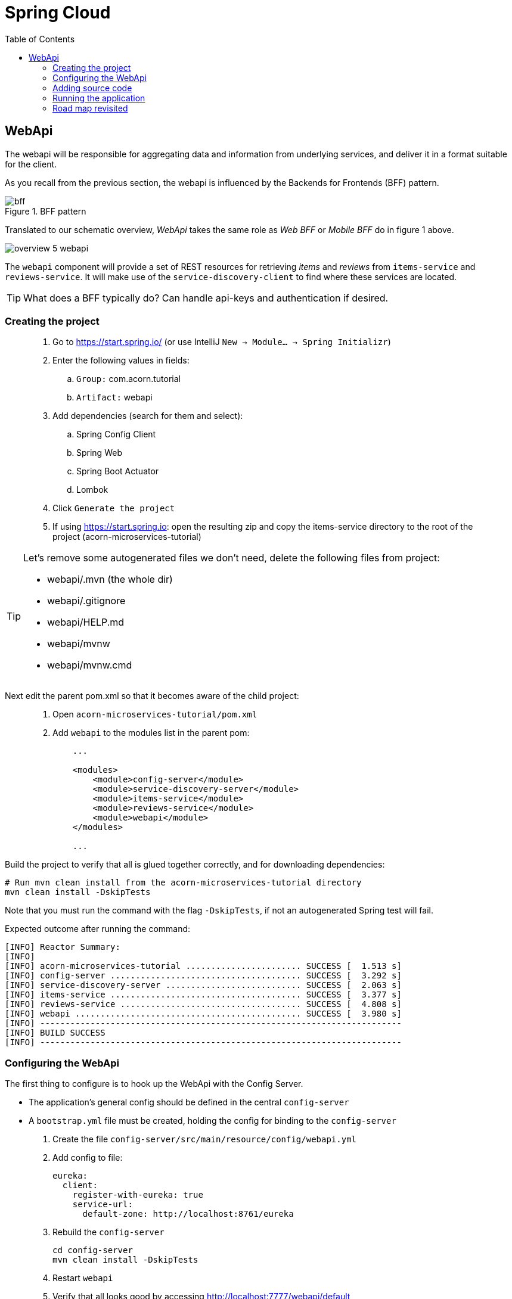 = Spring Cloud
:toc: left
:imagesdir: images

ifdef::env-github[]
:tip-caption: :bulb:
:note-caption: :information_source:
:important-caption: :heavy_exclamation_mark:
:caution-caption: :fire:
:warning-caption: :warning:
endif::[]

== WebApi
The webapi will be responsible for aggregating data and information from underlying services, and deliver it in a format suitable for the client.

As you recall from the previous section, the webapi is influenced by the Backends for Frontends (BFF) pattern.

.BFF pattern
image::bff.png[]

Translated to our schematic overview, _WebApi_ takes the same role as _Web BFF_ or _Mobile BFF_ do in figure 1 above.

image::overview-5-webapi.png[]

The `webapi` component will provide a set of REST resources for retrieving _items_ and _reviews_ from `items-service` and `reviews-service`. It will make use of the `service-discovery-client` to find where these services are located.

[TIP]
====
What does a BFF typically do?
Can handle api-keys and authentication if desired.
====

=== Creating the project

[quote]
____
. Go to https://start.spring.io/ (or use IntelliJ `New -> Module... -> Spring Initializr`)
. Enter the following values in fields:
.. `Group:` com.acorn.tutorial
.. `Artifact:` webapi
. Add dependencies (search for them and select):
.. Spring Config Client
.. Spring Web
.. Spring Boot Actuator
.. Lombok
. Click `Generate the project`
. If using https://start.spring.io: open the resulting zip and copy the items-service directory to the root of the project (acorn-microservices-tutorial)
____

[TIP]
====
Let's remove some autogenerated files we don't need, delete the following files from project:

- webapi/.mvn (the whole dir)
- webapi/.gitignore
- webapi/HELP.md
- webapi/mvnw
- webapi/mvnw.cmd
====

Next edit the parent pom.xml so that it becomes aware of the child project:
[quote]
____
. Open `acorn-microservices-tutorial/pom.xml`
. Add `webapi` to the modules list in the parent pom:
+
[source,xml]
----
    ...

    <modules>
        <module>config-server</module>
        <module>service-discovery-server</module>
        <module>items-service</module>
        <module>reviews-service</module>
        <module>webapi</module>
    </modules>

    ...
----
____

Build the project to verify that all is glued together correctly, and for downloading dependencies:
[source, bash]
----
# Run mvn clean install from the acorn-microservices-tutorial directory
mvn clean install -DskipTests
----

Note that you must run the command with the flag `-DskipTests`, if not an autogenerated Spring test will fail.

Expected outcome after running the command:

[source]
----
[INFO] Reactor Summary:
[INFO]
[INFO] acorn-microservices-tutorial ....................... SUCCESS [  1.513 s]
[INFO] config-server ...................................... SUCCESS [  3.292 s]
[INFO] service-discovery-server ........................... SUCCESS [  2.063 s]
[INFO] items-service ...................................... SUCCESS [  3.377 s]
[INFO] reviews-service .................................... SUCCESS [  4.808 s]
[INFO] webapi ............................................. SUCCESS [  3.980 s]
[INFO] ------------------------------------------------------------------------
[INFO] BUILD SUCCESS
[INFO] ------------------------------------------------------------------------
----

=== Configuring the WebApi
The first thing to configure is to hook up the WebApi with the Config Server.

* The application's general config should be defined in the central `config-server`
* A `bootstrap.yml` file must be created, holding the config for binding to the `config-server`

[quote]
____
. Create the file `config-server/src/main/resource/config/webapi.yml`
. Add config to file:
+
[source,yml]
----
eureka:
  client:
    register-with-eureka: true
    service-url:
      default-zone: http://localhost:8761/eureka
----
+
. Rebuild the `config-server`
+
[source,bash]
----
cd config-server
mvn clean install -DskipTests
----
+
. Restart `webapi`
. Verify that all looks good by accessing http://localhost:7777/webapi/default
____

Next create the `bootstrap.yml` and add config for binding to `config-server`
[quote]
____
. Delete `webapi/src/main/resources/application.properties`
. Create the file `webapi/src/main/resource/bootstrap.yml`
. Add config to file:
+
[source,yml]
----
spring:
  application:
    name: webapi
  cloud:
    config:
      uri: http://localhost:7777
      fail-fast: true

feign:
  hystrix:
    enabled: false

server:
  port: 8100
----
____

=== Adding source code
Let's add some initial code that defines the REST API in the form of a `@RestController`. The goal is to have this controller call `items-service` and `reviews-service` and aggregate the information into `ItemInfoDto`, which is sent back in responses.

Start with adding the `ItemInfoDto` class. Noteworthy here is that this class represents an _Item_ with it's associated _Reviews_.

[quote]
____
. Create a new package `webapi/src/main/java/com/acorn/tutorial/webapi/web`
. Add a file named `ItemInfoDto.java` with the below content:
+
[source,java]
----
@ToString
@Value(staticConstructor = "of")
public class ItemInfoDto {

    private Item item;
    private List<Review> reviews;
}
----
+
[NOTE]
The lombok annotation `@Value(staticConstructor = "of")` will create a private constructor and a static factory method named _of_ that allows creation of objects by using `ItemInfoDto.of(item, reviews)`.
+
. Make it compile by adding `Item.java` and `Review.java` as well. These two classes will later be used for mapping responses from `items-service` and `reviews-service`
.. `webapi/src/main/java/com/acorn/tutorial/webapi/web/Item.java`
+
[source,java]
----
@Data
@ToString
@AllArgsConstructor
public class Item {

    private Long id;

    private String name;

    private int port;
}
----
.. `webapi/src/main/java/com/acorn/tutorial/webapi/web/Review.java`
+
[source,java]
----
@Data
@AllArgsConstructor
@ToString
public class Review {

    private Long id;

    private String type;

    private Long typeId;

    private Integer rating;

    private Integer ratingMin;

    private Integer ratingMax;

    private String comment;

    private int port;
}
----
____

Now we can concentrate on the actual REST endpoints, by adding a class `WebApiController.java` that uses the annotation `@RestController`.

[quote]
____
. Add `webapi/src/main/java/com/acorn/tutorial/webapi/web/WebApiController.java`. In the beginning this will only contain skeleton code, just returning empty objects.
+
[source,java]
----
@RestController
public class WebApiController {

    @GetMapping(path = "/webapi/items")
    public List<ItemInfoDto > getItems() {
        return Collections.singletonList(ItemInfoDto.of(null, null));
    }

    @GetMapping(path = "/webapi/items/{id}")
    public ItemInfoDto getItem(@PathVariable Long id) {

        return ItemInfoDto.of(null, null);
    }
}
----
____

So far we haven't encountered anything new here, we have used REST-controllers before in `items-service` and `reviews-service`. This is yet another REST-interface, but it is starting to get interesting now since a new question springs to mind:

How do we call the underlying services in the most easiest way?

What we want the `webapi` to do is this:

* Have a convenient way of calling the underlying services' REST-API. For this we will introduce a new Spring Cloud tool called _OpenFeign_.
* Look up where to find the underlying services via the `service-discovery-service`. For this to work we need to make `webapi` into a discovery  service client.

==== Spring Cloud OpenFeign

Spring Cloud OpenFeign is a declarative REST client for Spring Boot applications. Feign makes writing web service clients easier with pluggable annotation support, which includes Feign annotations and JAX-RS annotations.

Also, Spring Cloud adds support for Spring MVC annotations and for using the same HttpMessageConverters as used in Spring Web.

A major benefit with using Feign is that we don't have to write any code for calling the service, other than an interface definition.

https://cloud.spring.io/spring-cloud-openfeign/reference/html/

To start using OpenFeign, we must first add a dependency into the pom.xml file, and also enable it in the application.

[quote]
____
. Open `webapi/pom.xml` and add the below dependency
+
[source,xml]
----
    <dependency>
        <groupId>org.springframework.cloud</groupId>
        <artifactId>spring-cloud-starter-openfeign</artifactId>
    </dependency>
----
+
. Enable OpenFeign by opening `webapi/src/main/java/com/acorn/tutorial/webapi/WebapiApplication.java` and adding `@EnableFeignClients`. Note that the base package `com.acorn.tutorial.webapi` is specified as well, meaning that classes under this package can be feign clients.
+
[source,java]
----
@EnableFeignClients("com.acorn.tutorial.webapi")
@SpringBootApplication
public class WebapiApplication {

    public static void main(String[] args) {
        SpringApplication.run(WebapiApplication.class, args);
    }

}
----
____

The next logical step would be to create the actual clients for `items-service` and `reviews-service`. First in their rawest form, and later a bit more elaborated. Let us start with the _Items client_.

[quote]
____
. Create the file `webapi/src/main/java/com/acorn/tutorial/webapi/ItemsClient.java`
+
[source,java]
----
@FeignClient(name = "items-service")
public interface ItemsClient {

    @GetMapping("/items")
    List<Item> getItems();

    @GetMapping("/items/{id}")
    Item getItem(@PathVariable Long id);
}
----
+
. Create the file `webapi/src/main/java/com/acorn/tutorial/webapi/ReviewsClient.java`
+
[source,java]
----
@FeignClient(name = "reviews-service")
public interface ReviewsClient {

    @GetMapping("/reviews/{type}")
    List<Review> getReviews(@PathVariable String type);

    @GetMapping("/reviews/{type}/{typeid}")
    List<Review> getReviews(@PathVariable String type, @PathVariable Long typeid);
}
----
____

Three things are notable here, namely

* The `@FeignClient(name = "items-service")` and `@FeignClient(name = "reviews-service")` annotation values refer to the service name of each service, the one defined in `bootstrap.yml`, for example
+
[source,yml]
----
spring:
  application:
    name: items-service
----
+
This is important because these are the names the services are registered with in the discovery server. Make sure these names match properly.
+
* The interfaces declare methods for retrieving data from `items-service` and `reviews-service` respectively.
* The previously created classes `Item` and `Review` acts as model objects into which responses from services will get mapped.

And yes, that is pretty much what's needed for start calling the underlying services. Unless a couple of things. First, the `webapi` must become a client to the discovery server so the Feign clients can query where to send their REST-calls. After that we should add code that uses the `ItemsClient` and `ReviewsClient` interfaces.

==== Making webapi into a discovery server client
This is very easy. In true Spring Cloud fashion, it is enough to just add the right dependency and put the correct annotation into the application class:
[quote]
____
. Open `webapi/pom.xml` and add the below dependency
+
[source,xml]
----
    <dependency>
        <groupId>org.springframework.cloud</groupId>
        <artifactId>spring-cloud-starter-netflix-eureka-client</artifactId>
    </dependency>
----
+
. Enable Eureka by opening `webapi/src/main/java/com/acorn/tutorial/webapi/WebapiApplication.java` and adding @EnableDiscoveryClient`.
+
[source,java]
----
@EnableDiscoveryClient
@EnableFeignClients("com.acorn.tutorial.webapi")
@SpringBootApplication
public class WebapiApplication {

    public static void main(String[] args) {
        SpringApplication.run(WebapiApplication.class, args);
    }

}
----
____

==== Using the OpenFeign client
Let's add code to `WebApiController` that makes use of the OpenFeign client.

[quote]
____
. Open `web/WebApiController.java` and inject the client interfaces
+
[source,java]
----
@RestController
public class WebApiController {

    private final ItemsClient itemsClient;
    private final ReviewsClient reviewsClient;

    @Autowired
    public WebApiController(ItemsClient itemsClient, ReviewsClient reviewsClient) {
        this.itemsClient = itemsClient;
        this.reviewsClient = reviewsClient;
    }

    ...
}
----
+
. The `List<ItemInfoDto> getItems()` does right now return a list containing an empty `ItemInfoDto`. Change this so that underlying services are called via the clients, and then aggregate their responses into the `ItemInfoDto` list.
+
[source,java]
----
@RestController
public class WebApiController {

    ...

    @GetMapping(path = "/webapi/items")
    public List<ItemInfoDto> getItems() {

        List<Item> items = itemsClient.getItems();
        List<Review> reviews = reviewsClient.getReviews("item");

        return items.stream()
                .map(item -> createItemInfoDto(item, reviews))
                .collect(Collectors.toList());
    }

    private ItemInfoDto createItemInfoDto(Item item, List<Review> reviews) {

        List<Review> itemReviews = reviews.stream()
                .filter(review -> item.getId().equals(review.getTypeId()))
                .collect(Collectors.toList());

        return ItemInfoDto.of(item, itemReviews);
    }

    ...
}
----
+
. Method `ItemInfoDto getItem(@PathVariable Long id)` should fetch data for a specific item, please make it so by using this code.
+
[source,java]
----
@RestController
public class WebApiController {

    ...

    @GetMapping(path = "/webapi/items/{id}")
    public ItemInfoDto getItem(@PathVariable Long id) {

        Item item = itemsClient.getItem(id);
        List<Review> reviews = reviewsClient.getReviews("item", id);

        return ItemInfoDto.of(item, reviews);
    }

    ...
}
----
____

The complete `WebApiController` class should now look like this.

[source,java]
----
@RestController
public class WebApiController {

    private final ItemsClient itemsClient;
    private final ReviewsClient reviewsClient;

    @Autowired
    public WebApiController(ItemsClient itemsClient, ReviewsClient reviewsClient) {
        this.itemsClient = itemsClient;
        this.reviewsClient = reviewsClient;
    }

    @GetMapping(path = "/webapi/items")
    public List<ItemInfoDto> getItems() {

        List<Item> items = itemsClient.getItems();
        List<Review> reviews = reviewsClient.getReviews("item");

        return items.stream()
                .map(item -> createItemInfoDto(item, reviews))
                .collect(Collectors.toList());
    }

    @GetMapping(path = "/webapi/items/{id}")
    public ItemInfoDto getItem(@PathVariable Long id) {

        Item item = itemsClient.getItem(id);
        List<Review> reviews = reviewsClient.getReviews("item", id);

        return ItemInfoDto.of(item, reviews);
    }

    private ItemInfoDto createItemInfoDto(Item item, List<Review> reviews) {

        List<Review> itemReviews = reviews.stream()
                .filter(review -> item.getId().equals(review.getTypeId()))
                .collect(Collectors.toList());

        return ItemInfoDto.of(item, itemReviews);
    }
}
----

We are finally there. Try the application out.

=== Running the application
You should be able to start the server by using one of these two options.

Run from IDE::
IntelliJ: There should be a Run configuration named `WebApiApplication` in the Services pane. Mark it and press the green play-button to start the application. This will build and run the app.
+
Eclipse: TODO

Run from command line:: It is also possible to execute it directly from a command prompt:
+
[source, bash]
----
cd acorn-microservices-tutorial/webapi/target

java -jar webapi-1.0-SNAPSHOT.jar
----

[IMPORTANT]
Make sure that the all the other applications are up and running before trying the `webapi`.

Take a look at the logs, the application should start fine.

* Check the health status: http://localhost:9090/webapi/health
* Check Eureka, all relevant apps should be registered: http://localhost:8761
* Fetch all items with corresponding reviews: http://localhost:8100/webapi/items
* Fetch a specific item with corresponding reviews: http://localhost:8100/webapi/items/1

=== Road map revisited
It is now a good time to revisit the road map we charted a while ago. Let's have a look at it and add some comments about our current progress.

|===
|Task|Comment

|Adding Service Discovery Server
|We now utilize an _Eureka_ server that keeps track of services for us. It knows which _host_ and _port_ each service use, information that other Spring Cloud applications can use when needed.

|Enable registering of existing `items-service` and `reviews-service` to registry
|Our example microservices register to the discovery server during startup. During their life time they send heartbeats at regular intervals, letting the discovery server know they are healthy.

|Create the WebApi component `webapi` which discovers the above services using the Service Discovery Server and then calls them
|The BFF WebApi component uses _Spring Cloud OpenFeign_ for calling and aggregating responses from the microservices. OpenFeign clients do not explicitly know where these services are located, instead they fetch this information from the discovery server.
|===

We are making good progress. The communication chain between `webapi` and `items-service`/`reviews-service` are working. The next section will show how to run several instances of the services at once, and also look on what to do when a single service fails.

<<microservices-6.adoc#,Nextup: Client load balancer and fault tolerance>>

